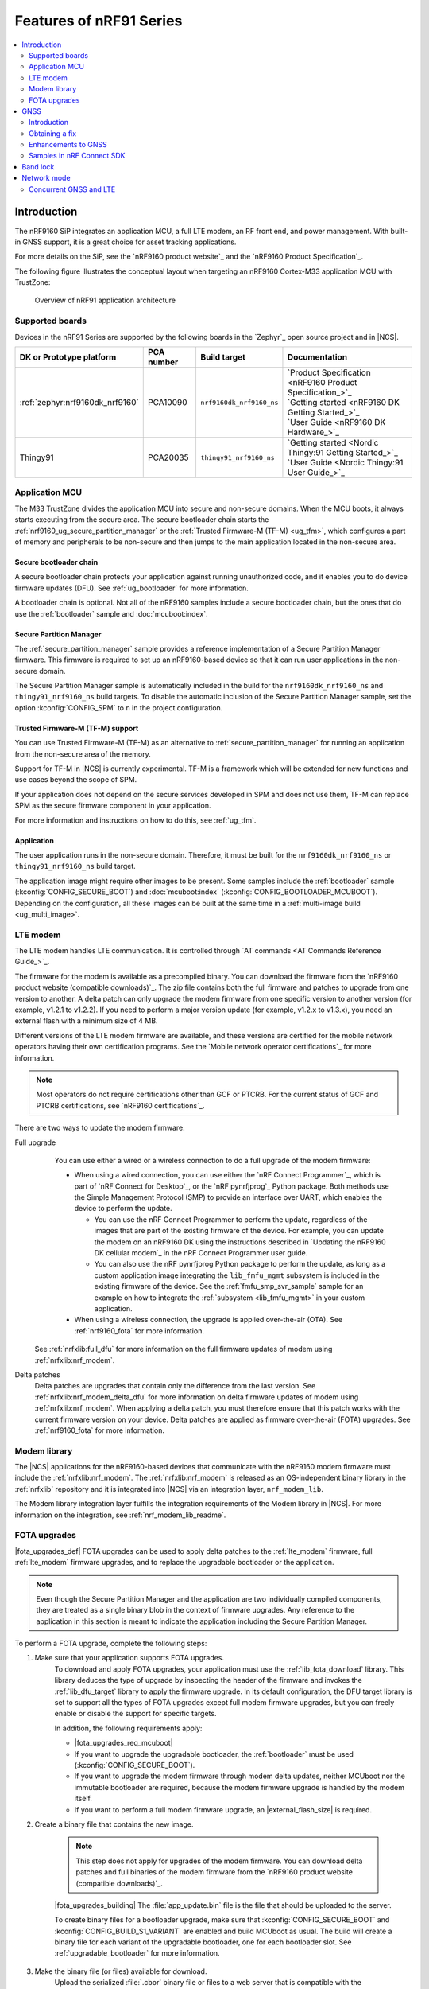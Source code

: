.. _ug_nrf91_features:

Features of nRF91 Series
########################

.. contents::
   :local:
   :depth: 2

Introduction
************

The nRF9160 SiP integrates an application MCU, a full LTE modem, an RF front end, and power management.
With built-in GNSS support, it is a great choice for asset tracking applications.

For more details on the SiP, see the `nRF9160 product website`_ and the `nRF9160 Product Specification`_.

The following figure illustrates the conceptual layout when targeting an nRF9160 Cortex-M33 application MCU with TrustZone:

.. figure:: images/nrf9160_ug_overview.svg
   :alt: Overview of nRF91 application architecture

   Overview of nRF91 application architecture



Supported boards
================

Devices in the nRF91 Series are supported by the following boards in the `Zephyr`_ open source project and in |NCS|.


.. list-table::
   :header-rows: 1

   * - DK or Prototype platform
     - PCA number
     - Build target
     - Documentation
   * - :ref:`zephyr:nrf9160dk_nrf9160`
     - PCA10090
     - ``nrf9160dk_nrf9160_ns``
     - | `Product Specification <nRF9160 Product Specification_>`_
       | `Getting started <nRF9160 DK Getting Started_>`_
       | `User Guide <nRF9160 DK Hardware_>`_
   * - Thingy91
     - PCA20035
     - ``thingy91_nrf9160_ns``
     - | `Getting started <Nordic Thingy:91 Getting Started_>`_
       | `User Guide <Nordic Thingy:91 User Guide_>`_

Application MCU
===============

The M33 TrustZone divides the application MCU into secure and non-secure domains.
When the MCU boots, it always starts executing from the secure area.
The secure bootloader chain starts the :ref:`nrf9160_ug_secure_partition_manager` or the :ref:`Trusted Firmware-M (TF-M) <ug_tfm>`, which configures a part of memory and peripherals to be non-secure and then jumps to the main application located in the non-secure area.

Secure bootloader chain
-----------------------

A secure bootloader chain protects your application against running unauthorized code, and it enables you to do device firmware updates (DFU).
See :ref:`ug_bootloader` for more information.

A bootloader chain is optional.
Not all of the nRF9160 samples include a secure bootloader chain, but the ones that do use the :ref:`bootloader` sample and :doc:`mcuboot:index`.

.. _nrf9160_ug_secure_partition_manager:

Secure Partition Manager
------------------------

The :ref:`secure_partition_manager` sample provides a reference implementation of a Secure Partition Manager firmware.
This firmware is required to set up an nRF9160-based device so that it can run user applications in the non-secure domain.

The Secure Partition Manager sample is automatically included in the build for the ``nrf9160dk_nrf9160_ns`` and ``thingy91_nrf9160_ns`` build targets.
To disable the automatic inclusion of the Secure Partition Manager sample, set the option :kconfig:`CONFIG_SPM` to ``n`` in the project configuration.



Trusted Firmware-M (TF-M) support
---------------------------------

You can use Trusted Firmware-M (TF-M) as an alternative to :ref:`secure_partition_manager` for running an application from the non-secure area of the memory.

Support for TF-M in |NCS| is currently experimental.
TF-M is a framework which will be extended for new functions and use cases beyond the scope of SPM.

If your application does not depend on the secure services developed in SPM and does not use them, TF-M can replace SPM as the secure firmware component in your application.

For more information and instructions on how to do this, see :ref:`ug_tfm`.

Application
-----------

The user application runs in the non-secure domain.
Therefore, it must be built for the ``nrf9160dk_nrf9160_ns`` or ``thingy91_nrf9160_ns`` build target.

The application image might require other images to be present.
Some samples include the :ref:`bootloader` sample (:kconfig:`CONFIG_SECURE_BOOT`) and :doc:`mcuboot:index` (:kconfig:`CONFIG_BOOTLOADER_MCUBOOT`).
Depending on the configuration, all these images can be built at the same time in a :ref:`multi-image build <ug_multi_image>`.

.. _lte_modem:

LTE modem
=========

The LTE modem handles LTE communication.
It is controlled through `AT commands <AT Commands Reference Guide_>`_.

The firmware for the modem is available as a precompiled binary.
You can download the firmware from the `nRF9160 product website (compatible downloads)`_.
The zip file contains both the full firmware and patches to upgrade from one version to another.
A delta patch can only upgrade the modem firmware from one specific version to another version (for example, v1.2.1 to v1.2.2).
If you need to perform a major version update (for example, v1.2.x to v1.3.x), you need an external flash with a minimum size of 4 MB.

Different versions of the LTE modem firmware are available, and these versions are certified for the mobile network operators having their own certification programs.
See the `Mobile network operator certifications`_ for more information.

.. note::

   Most operators do not require certifications other than GCF or PTCRB.
   For the current status of GCF and PTCRB certifications, see `nRF9160 certifications`_.

.. _nrf9160_update_modem_fw:

There are two ways to update the modem firmware:

Full upgrade
  You can use either a wired or a wireless connection to do a full upgrade of the modem firmware:

  * When using a wired connection, you can use either the `nRF Connect Programmer`_, which is part of `nRF Connect for Desktop`_, or the `nRF pynrfjprog`_ Python package.
    Both methods use the Simple Management Protocol (SMP) to provide an interface over UART, which enables the device to perform the update.

    * You can use the nRF Connect Programmer to perform the update, regardless of the images that are part of the existing firmware of the device.
      For example, you can update the modem on an nRF9160 DK using the instructions described in `Updating the nRF9160 DK cellular modem`_ in the nRF Connect Programmer user guide.

    * You can also use the nRF pynrfjprog Python package to perform the update, as long as a custom application image integrating the ``lib_fmfu_mgmt`` subsystem is included in the existing firmware of the device.
      See the :ref:`fmfu_smp_svr_sample` sample for an example on how to integrate the :ref:`subsystem <lib_fmfu_mgmt>` in your custom application.

  * When using a wireless connection, the upgrade is applied over-the-air (OTA).
    See :ref:`nrf9160_fota` for more information.

 See :ref:`nrfxlib:full_dfu` for more information on the full firmware updates of modem using :ref:`nrfxlib:nrf_modem`.

Delta patches
  Delta patches are upgrades that contain only the difference from the last version.
  See :ref:`nrfxlib:nrf_modem_delta_dfu` for more information on delta firmware updates of modem using :ref:`nrfxlib:nrf_modem`.
  When applying a delta patch, you must therefore ensure that this patch works with the current firmware version on your device.
  Delta patches are applied as firmware over-the-air (FOTA) upgrades.
  See :ref:`nrf9160_fota` for more information.


Modem library
=============

The |NCS| applications for the nRF9160-based devices that communicate with the nRF9160 modem firmware must include the :ref:`nrfxlib:nrf_modem`.
The :ref:`nrfxlib:nrf_modem` is released as an OS-independent binary library in the :ref:`nrfxlib` repository and it is integrated into |NCS| via an integration layer, ``nrf_modem_lib``.

The Modem library integration layer fulfills the integration requirements of the Modem library in |NCS|.
For more information on the integration, see :ref:`nrf_modem_lib_readme`.

.. _nrf9160_fota:

FOTA upgrades
=============

|fota_upgrades_def|
FOTA upgrades can be used to apply delta patches to the :ref:`lte_modem` firmware, full :ref:`lte_modem` firmware upgrades, and to replace the upgradable bootloader or the application.

.. note::
   Even though the Secure Partition Manager and the application are two individually compiled components, they are treated as a single binary blob in the context of firmware upgrades.
   Any reference to the application in this section is meant to indicate the application including the Secure Partition Manager.

To perform a FOTA upgrade, complete the following steps:

1. Make sure that your application supports FOTA upgrades.
      To download and apply FOTA upgrades, your application must use the :ref:`lib_fota_download` library.
      This library deduces the type of upgrade by inspecting the header of the firmware and invokes the :ref:`lib_dfu_target` library to apply the firmware upgrade.
      In its default configuration, the DFU target library is set to support all the types of FOTA upgrades except full modem firmware upgrades, but you can freely enable or disable the support for specific targets.

      In addition, the following requirements apply:

      * |fota_upgrades_req_mcuboot|
      * If you want to upgrade the upgradable bootloader, the :ref:`bootloader` must be used (:kconfig:`CONFIG_SECURE_BOOT`).
      * If you want to upgrade the modem firmware through modem delta updates, neither MCUboot nor the immutable bootloader are required, because the modem firmware upgrade is handled by the modem itself.
      * If you want to perform a full modem firmware upgrade, an |external_flash_size| is required.

#. Create a binary file that contains the new image.

      .. note::
         This step does not apply for upgrades of the modem firmware.
         You can download delta patches and full binaries of the modem firmware from the `nRF9160 product website (compatible downloads)`_.

      |fota_upgrades_building|
      The :file:`app_update.bin` file is the file that should be uploaded to the server.

      To create binary files for a bootloader upgrade, make sure that :kconfig:`CONFIG_SECURE_BOOT` and :kconfig:`CONFIG_BUILD_S1_VARIANT` are enabled and build MCUboot as usual.
      The build will create a binary file for each variant of the upgradable bootloader, one for each bootloader slot.
      See :ref:`upgradable_bootloader` for more information.

#. Make the binary file (or files) available for download.
     Upload the serialized :file:`.cbor` binary file or files to a web server that is compatible with the :ref:`lib_download_client` library.
     One way of doing this is to upload the files to an Amazon Web Services Simple Storage Service (AWS S3) bucket.
     See the :ref:`lib_aws_fota` documentation for instructions.

     Your application must be able to retrieve the host and file name for the binary file.
     See :ref:`lib_fota_download` for information about the format of this information, especially when providing two files for a bootloader upgrade.
     You can hardcode the information in the application, or you can use functionality like AWS jobs to provide the URL dynamically.

The full FOTA procedure depends on where the binary files are hosted for download.

You can refer to the following implementation samples and applications:

* :ref:`http_full_modem_update_sample` sample - performs a full firmware OTA update of the modem.
* :ref:`http_modem_delta_update_sample` sample - performs a delta OTA update of the modem firmware.
* :ref:`http_application_update_sample` sample - performs a basic application FOTA update.
* :ref:`aws_fota_sample` sample - performs a FOTA update via MQTT and HTTP, where the firmware download is triggered through an AWS IoT job.
* :ref:azure_fota_sample sample - performs a FOTA update from the Azure IoT Hub
* :ref:`asset_tracker_v2` application - performs FOTA updates of the application, modem (delta), and boot (if enabled).


.. _nrf9160_ug_gnss:

GNSS
*********
The nRF9160 is a highly versatile device that integrates both cellular and GNSS functionality.
Please note that GNSS functionality is only available on the SICA variant, not the SIAA or SIBA variants.
See :ref:`nRF9160 SiP revisions and variants` for more information.

Introduction
=============
There are many GNSS constellations (GPS, BeiDou, Galileo, GLONASS, etc.) available today but GPS can be seen as the most mature technology.
The nRF9160 supports both GPS L1 C/A (Coarse/Acquisition) and QZSS L1C/A at 1575.42 MHz.
This frequency band is ideal for penetrating through layers of the atmosphere (troposphere and ionosphere) as well as clouds, fog, rain, etc.
GNSS is designed to be used with a line of sight to the sky. Therefore, the performance is not ideal when there are obstructions overhead or if the receiver is indoors.

The nRF9160 has GNSS operation time multiplexed with the LTE modem. Therefore, the LTE modem should either be completely deactivated or in RRC (Radio Resource Control) idle or Power Saving Mode (PSM) when using the GNSS receiver.
See the :ref:`nRF9160 GPS receiver Specification` for more information. For customers developing their own hardware with the nRF9160, it is strongly recommended to use the :ref:`nRF9160 Antenna and RF Interface Guidelines` as a reference.
Section 4 provides details about the GNSS interface and antenna.

Note: Starting from nRF Connect SDK v1.6.0 (modem library v1.2.0), the GNSS socket (:ref:`gnss_extension`) is deprecated and replaced with the GNSS interface (:ref:`gnss_interface`).

Obtaining a fix
=============
GPS provides lots of useful information including 3D location (latitude, longitude, altitude), time, and velocity.

The time to obtain a fix (also referred to as Time To First Fix (TTFF)) will depend on the last time that the GPS receiver was turned ON and used.

Cold start
   GPS started after being powered off for a long time, no knowledge of the time, where it is, or the satellite orbits.

Warm start
   GPS has some coarse knowledge of the time, location, or satellite orbits from a fix that was more than ~30 minutes ago.

Hot start
   GPS fix is requested within ~30 minutes of the last successful fix.

Each GPS satellite transmits its own ephemeris data and common almanac data.
This data transmission occurs at a slow data rate of 50 bits/s. The orbital data can be received faster using A-GPS, which is discussed below.

Ephemeris data
   Provides information about the orbit of the GPS satellite transmitting it. This data is valid for 4 hours before it becomes inaccurate.

Almanac data
   Provides coarse orbit and status information for each satellite in the constellation. Each satellite broadcasts almanac data for all satellites.

Due to clock bias on the receiver, we have 4 unknowns when looking for a GPS fix, latitude, longitude, altitude, and clock bias.
This results in solving an equation system with 4 unknowns, and therefore a minimum of 4 satellites need to be tracked to acquire a fix.

Enhancements to GNSS
=============
When GNSS has not been in use for a while or is in relatively weak signal conditions, it may take longer to acquire a fix.
To improve this, Nordic Semiconductor has implemented 2 methods to help acquire a fix: A-GPS/P-GPS and Low Accuracy Mode.

Assisted GPS (A-GPS)
---------------------
A-GPS is commonly used to improve the time to first fix (TTFF) by utilizing a connection to the internet (for example, over cellular) to retrieve the almanac and ephemeris data.
A connection to an internet server that has the almanac and ephemeris data is several orders of magnitude quicker than using the slow 50 bits/s data link to the GPS satellites. There are many options to retrieve this A-GPS data.
Two such options are using nRF Cloud and SUPL, for both of which there exist examples in nRF Connect SDK. The A-GPS solution available through nRF Cloud has been optimized for embedded devices to reduce protocol overhead and data usage.
This in turn allows for a smaller download thereby savings on time, power consumption, and data costs. More information about the retrieval of A-GPS data can be found here. -> https://developer.nordicsemi.com/nRF_Connect_SDK/doc/latest/nrfxlib/nrf_modem/doc/gnss_interface.html#a-gps-data

Predicted GPS (P-GPS)
---------------------
P-GPS is a form of assistance, where the device can download up to two weeks of predicted satellite ephemerides data.
This will help devices to determine the exact orbital location of the satellite without needing to connect to the cellular network every ~2 hours for up-to-date satellite ephemeris information or download the ephemeris from the acquired satellites,
but the tradeoff is the reduced accuracy of the calculated position over time. Note that this requires more memory compared to regular A-GPS.

Also note that due to satellite clock inaccuracies, not all healthy satellites have two weeks' worth of ephemerides data in the downloaded PGPS package,
i.e., roughly after 10 days the number of satellites having valid predicted ephemerides is starting to drop gradually.
This means that the GNSS module needs to download the ephemeris from the satellite broadcast if no predicted ephemeris is found for that satellite in order to be able to use the satellite.

SUPL vs. nRF Cloud as location service
---------------------
SUPL library uses ~100kB of memory and also a bit more overhead which costs data and will suffer power consumption because you need to have the LTE radio ON much longer.
NRF Cloud as location services instead has been designed to use minimal memory space on the device as well as using minimal possible data sent over the air to save power.
This means that the nRF Cloud does the heavy lifting.

Low Accuracy Mode
---------------------
Low accuracy mode allows the GNSS receiver to accept a looser criterion for a fix with 4 or more satellites or by using a reference altitude to allow for a fix using just 3 satellites.
This will, of course, come at a tradeoff of reduced accuracy.
This reference altitude can be from a recent valid normal fix or artificially injected.
More information about low accuracy mode and its usage can be found here. --> https://developer.nordicsemi.com/nRF_Connect_SDK/doc/latest/nrfxlib/nrf_modem/doc/gnss_interface.html#low-accuracy-mode

Samples in nRF Connect SDK
=============
There are many examples in the SDK that use GNSS. They are listed below with some information about their GNSS usage.

:ref:`asset_tracker_v2`
   Uses nRF Cloud for A-GPS and/or P-GPS, obtains GNSS fixes, and transmits them to nRF Cloud along with sensor data.

:ref:`serial_lte_modem`
   Uses AT commands to start and stop GNSS and has support for nRF Cloud A-GPS and P-GPS. It prints tracking and fix information to the serial console.

:ref:`agps_sample`
   Uses nRF Cloud for A-GPS by default, can be configured to use SUPL. It obtains GNSS fixes and transmits them to nRF Cloud.

:ref:`gps_with_supl_support_sample`
   Does not use A-GPS by default but can be configured to use SUPL. It prints tracking, fix information, and NMEA strings to the serial console.

.. _nrf9160_ug_band_lock:

Band lock
*********

The band lock is a functionality of the application that lets you send an AT command to the modem instructing it to operate only on specific bands.
The band lock is handled by the LTE Link Control driver.
By default, the functionality is disabled in the driver's Kconfig file.

The modem can operate in the following E-UTRA Bands: 1, 2, 3, 4, 5, 8, 12, 13, 17, 18, 19, 20, 25, 26, 28, and 66.
To check which bands are supported for a particular modem firmware version, see the `nRF9160 product website (compatible downloads)`_.

You can use the band lock to restrict modem operation to a subset of the supported bands, which might improve the performance of your application.
To check which bands are certified in your region, visit `nRF9160 Certifications`_.

To set the LTE band lock, enable the :ref:`lte_lc_readme` library in your project configuration file :file:`prj.conf`, by setting the Kconfig option :kconfig:`CONFIG_LTE_LINK_CONTROL`  to ``y``.

Then, enable the LTE band lock feature and the band lock mask in the configuration file of your project, as follows::

   CONFIG_LTE_LOCK_BANDS=y
   CONFIG_LTE_LOCK_BAND_MASK="10000001000000001100"

The band lock mask allows you to set the bands on which you want the modem to operate.
Each bit in the :kconfig:`CONFIG_LTE_LOCK_BAND_MASK` option represents one band.
The maximum length of the string is 88 characters (bit string, 88 bits).

The band lock is a non-volatile setting that must be set before activating the modem.
It disappears when the modem is reset.
To prevent this, you can set the modem in *power off* mode, by either:

* Sending the AT command ``AT+CFUN=0`` directly.
* Calling the :c:func:`lte_lc_power_off` function while the *LTE Link Control Library* is enabled.

Both these options save the configurations and historical data in the Non-Volatile Storage before powering off the modem.

As a recommendation, turn off the band lock after the connection is established and let the modem use the historical connection data to optimize the network search, in case the device is disconnected or moved.

For more detailed information, see the `band lock section in the AT Commands reference document`_.

.. _nrf9160_ug_network_mode:

Network mode
************

The modem supports LTE-M (Cat-M1) and Narrowband Internet of Things (NB-IoT or LTE Cat-NB).
By default, the modem starts in LTE-M mode.
However, this is highly configurable.

When using the LTE Link Control driver, you can select LTE-M with :kconfig:`CONFIG_LTE_NETWORK_MODE_LTE_M` or NB-IoT with :kconfig:`CONFIG_LTE_NETWORK_MODE_NBIOT`.

To start in NB-IoT mode without the driver, send the following command before starting the modem protocols (by using ``AT+CFUN=1``)::

   AT%XSYSTEMMODE=0,1,0,0

To change the mode at runtime, set the modem to LTE RF OFF state before reconfiguring the mode, then set it back to normal operating mode::

   AT+CFUN=4
   AT%XSYSTEMMODE=0,1,0,0
   AT+CFUN=1

If the modem is shut down gracefully before the next boot (by using ``AT+CFUN=0``), it keeps the current setting.

For more detailed information, see the `system mode section in the AT Commands reference document`_.

.. _nrf9160_gps_lte:

.. nrf9160_gps_lte_start

Concurrent GNSS and LTE
=======================

An nRF9160-based device supports GNSS in LTE-M and NB-IoT.
Concurrent operation of GNSS with optional power-saving features, such as extended Discontinuous Reception (eDRX) and Power Saving Mode (PSM), is also supported, and recommended.

The following figure shows how the data transfer occurs in an nRF9160-based device with power-saving in place.

.. figure:: /images/power_consumption.png
   :alt: Power consumption

See `Energy efficiency`_ for more information.

Asset Tracker enables the concurrent working of GNSS and LTE in eDRX and PSM modes when the device is in `RRC idle mode`_.
The time between the transition of a device from RRC connected mode (data transfer mode) to RRC idle mode is dependent on the network.
Typically, the time ranges between 5 seconds to 70 seconds after the last data transfer on LTE.
Sensor and GNSS data are sent to the cloud only during the data transfer phase.

.. nrf9160_gps_lte_end


